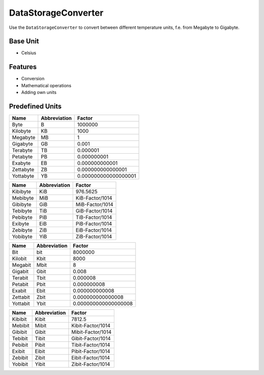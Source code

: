 .. title:: DataStorageConverter

====================
DataStorageConverter
====================

Use the ``DataStorageConverter`` to convert between different temperature units, f.e. from Megabyte to Gigabyte.

Base Unit
=========

- Celsius

Features
========

- Conversion
- Mathematical operations
- Adding own units

Predefined Units
================

+----------------+---------------------+----------------------+
| Name           | Abbreviation        | Factor               |
+================+=====================+======================+
| Byte           | B                   | 1000000              |
+----------------+---------------------+----------------------+
| Kilobyte       | KB                  | 1000                 |
+----------------+---------------------+----------------------+
| Megabyte       | MB                  | 1                    |
+----------------+---------------------+----------------------+
| Gigabyte       | GB                  | 0.001                |
+----------------+---------------------+----------------------+
| Terabyte       | TB                  | 0.000001             |
+----------------+---------------------+----------------------+
| Petabyte       | PB                  | 0.000000001          |
+----------------+---------------------+----------------------+
| Exabyte        | EB                  | 0.000000000001       |
+----------------+---------------------+----------------------+
| Zettabyte      | ZB                  | 0.000000000000001    |
+----------------+---------------------+----------------------+
| Yottabyte      | YB                  | 0.000000000000000001 |
+----------------+---------------------+----------------------+

+----------------+---------------------+----------------------+
| Name           | Abbreviation        | Factor               |
+================+=====================+======================+
| Kibibyte       | KiB                 | 976.5625             |
+----------------+---------------------+----------------------+
| Mebibyte       | MiB                 | KiB-Factor/1014      |
+----------------+---------------------+----------------------+
| Gibibyte       | GiB                 | MiB-Factor/1014      |
+----------------+---------------------+----------------------+
| Tebibyte       | TiB                 | GiB-Factor/1014      |
+----------------+---------------------+----------------------+
| Pebibyte       | PiB                 | TiB-Factor/1014      |
+----------------+---------------------+----------------------+
| Exibyte        | EiB                 | PiB-Factor/1014      |
+----------------+---------------------+----------------------+
| Zebibyte       | ZiB                 | EiB-Factor/1014      |
+----------------+---------------------+----------------------+
| Yobibyte       | YiB                 | ZiB-Factor/1014      |
+----------------+---------------------+----------------------+

+----------------+---------------------+----------------------+
| Name           | Abbreviation        | Factor               |
+================+=====================+======================+
| Bit            | bit                 | 8000000              |
+----------------+---------------------+----------------------+
| Kilobit        | Kbit                | 8000                 |
+----------------+---------------------+----------------------+
| Megabit        | Mbit                | 8                    |
+----------------+---------------------+----------------------+
| Gigabit        | Gbit                | 0.008                |
+----------------+---------------------+----------------------+
| Terabit        | Tbit                | 0.000008             |
+----------------+---------------------+----------------------+
| Petabit        | Pbit                | 0.000000008          |
+----------------+---------------------+----------------------+
| Exabit         | Ebit                | 0.000000000008       |
+----------------+---------------------+----------------------+
| Zettabit       | Zbit                | 0.000000000000008    |
+----------------+---------------------+----------------------+
| Yottabit       | Ybit                | 0.000000000000000008 |
+----------------+---------------------+----------------------+

+----------------+---------------------+----------------------+
| Name           | Abbreviation        | Factor               |
+================+=====================+======================+
| Kibibit        | Kibit               | 7812.5               |
+----------------+---------------------+----------------------+
| Mebibit        | Mibit               | Kibit-Factor/1014    |
+----------------+---------------------+----------------------+
| Gibibit        | Gibit               | Mibit-Factor/1014    |
+----------------+---------------------+----------------------+
| Tebibit        | Tibit               | Gibit-Factor/1014    |
+----------------+---------------------+----------------------+
| Pebibit        | Pibit               | Tibit-Factor/1014    |
+----------------+---------------------+----------------------+
| Exibit         | Eibit               | Pibit-Factor/1014    |
+----------------+---------------------+----------------------+
| Zebibit        | Zibit               | Eibit-Factor/1014    |
+----------------+---------------------+----------------------+
| Yobibit        | Yibit               | Zibit-Factor/1014    |
+----------------+---------------------+----------------------+